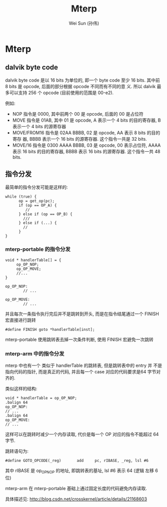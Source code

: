 #+TITLE: Mterp
#+AUTHOR: Wei Sun (孙伟)
#+EMAIL: wei.sun@spreadtrum.com
* Mterp
** dalvik byte code
dalvik byte code 是以 16 bits 为单位的, 即一个 byte code 至少 16
bits. 其中前 8 bits 是 opcode, 后面的部分根据 opcode 不同而有不同的意
义. 所以 dalvik 最多可以支持 256 个 opcode (目前使用的范围是 00-e2).

例如:
- NOP 指令是 0000, 其中前两个 00 是 opcode, 后面的 00 是占位符
- MOVE 指令是 01AB, 其中 01 是 opcode, A 表示一个 4 bits 的目的寄存器,
  B 表示一个 4 bits 的源寄存器
- MOVE/FROM16 指令是 02AA BBBB, 02 是 opcode, AA 表示 8 bits 的目的寄存
  器, BBBB 表示一个 16 bits 的源寄存器. 这个指令一共是 32 bits.
- MOVE/16 指令是 0300 AAAA BBBB, 03 是 opcode, 00 表示占位符, AAAA 表示
  16 bits 的目的寄存器, BBBB 表示 16 bits 的源寄存器. 这个指令一共 48
  bits.

** 指令分发
最简单的指令分发可能是这样的:
#+BEGIN_SRC text
  while (true) {
        op = get_op(pc);
        if (op == OP_A) {
           //
        } else if (op == OP_B) {
          ///
        } else if (...) {
          //
        }
  }
#+END_SRC
*** mterp-portable 的指令分发
#+BEGIN_SRC text
  void * handlerTable[] = {
       op_OP_NOP;
       op_OP_MOVE;
       //...
  }
  
  op_OP_NOP:
          // ...
  
  op_OP_MOVE:
          // ...
#+END_SRC

并且每次一条指令执行完后并不是跳转到开头, 而是在指令结尾通过一个
FINISH 宏直接进行跳转

#+BEGIN_SRC text
  #define FINISH goto *handlerTable[inst];
#+END_SRC

mterp-portable 使用跳转表去掉一次条件判断, 使用 FINISH 宏避免一次跳转

*** mterp-arm 中的指令分发
mterp 中也有一个 类似于 handlerTable 的跳转表, 但是跳转表中的 entry 并
不是指向代码的指针, 而是真正的代码, 并且每一个 case 对应的代码要求是64
字节对齐的.

类似这样的结构:
#+BEGIN_SRC text
  void * handlerTable = op_OP_NOP;
  .balign 64
  op_OP_NOP:
  // ...
  .balign 64
  op_OP_MOVE:
  // ...
#+END_SRC

这样可以在跳转时减少一个内存读取, 代价是每一个 OP 对应的指令不能超过
64 字节. 

跳转语句为:
#+BEGIN_SRC text
  #define GOTO_OPCODE(_reg)       add     pc, rIBASE, _reg, lsl #6
#+END_SRC
其中 rIBASE 是 op_OP_NOP 的地址, 即跳转表的基址, lsl #6 表示 64 (逻辑
左移 6 位)

mterp-arm 在 mterp-portable 基础上通过固定长度的代码避免内存读取.

具体描述见: http://blog.csdn.net/crosskernel/article/details/21168603
